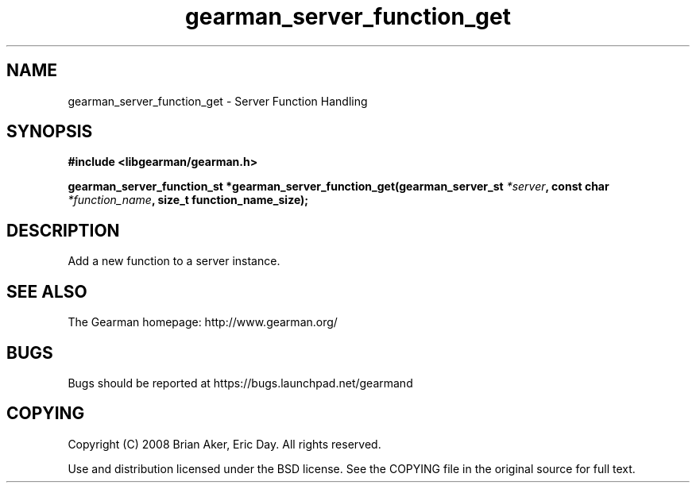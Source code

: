 .TH gearman_server_function_get 3 2009-06-01 "Gearman" "Gearman"
.SH NAME
gearman_server_function_get \- Server Function Handling
.SH SYNOPSIS
.B #include <libgearman/gearman.h>
.sp
.BI "gearman_server_function_st *gearman_server_function_get(gearman_server_st " *server ", const char " *function_name ", size_t function_name_size);"
.SH DESCRIPTION
Add a new function to a server instance.
.SH "SEE ALSO"
The Gearman homepage: http://www.gearman.org/
.SH BUGS
Bugs should be reported at https://bugs.launchpad.net/gearmand
.SH COPYING
Copyright (C) 2008 Brian Aker, Eric Day. All rights reserved.

Use and distribution licensed under the BSD license. See the COPYING file in the original source for full text.
